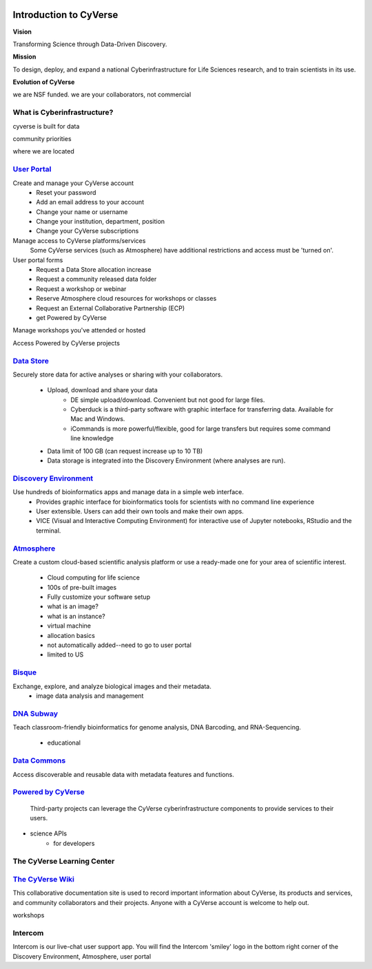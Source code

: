 |cyverse logo|

**Introduction to CyVerse**
===========================


**Vision** 

Transforming Science through Data-Driven Discovery.


**Mission**

To design, deploy, and expand a national Cyberinfrastructure for Life Sciences research, and to train scientists in its use.


**Evolution of CyVerse**


|evolcyverse|


we are NSF funded. we are your collaborators, not commercial

**What is Cyberinfrastructure?**
^^^^^^^^^^^^^^^^^^^^^^^^^^^^^^^^

cyverse is built for data

|layer cake|

community priorities

where we are located

`User Portal <user.cyverse.org>`_
^^^^^^^^^^^^^^^^^^^^^^^^^^^^^^^^^


Create and manage your CyVerse account
    - Reset your password
    - Add an email address to your account
    - Change your name or username
    - Change your institution, department, position
    - Change your CyVerse subscriptions

Manage access to CyVerse platforms/services
    Some CyVerse services (such as Atmosphere) have additional restrictions and access must be 'turned on'.
    
User portal forms
    - Request a Data Store allocation increase
    - Request a community released data folder
    - Request a workshop or webinar
    - Reserve Atmosphere cloud resources for workshops or classes
    - Request an External Collaborative Partnership (ECP)
    - get Powered by CyVerse

Manage workshops you've attended or hosted

Access Powered by CyVerse projects


`Data Store <https://de.cyverse.org/de/>`_
^^^^^^^^^^^^^^^^^^^^^^^^^^^^^^^^^^^^^^^^^^

|datastorelogo|

Securely store data for active analyses or sharing with your collaborators.
 
    - Upload, download and share your data
        - DE simple upload/download. Convenient but not good for large files.
        - Cyberduck is a third-party software with graphic interface for transferring data. Available for Mac and Windows.
        - iCommands is more powerful/flexible, good for large transfers but requires some command line knowledge
    - Data limit of 100 GB (can request increase up to 10 TB)
    - Data storage is integrated into the Discovery Environment (where analyses are run).


`Discovery Environment <https://de.cyverse.org/de/>`_
^^^^^^^^^^^^^^^^^^^^^^^^^^^^^^^^^^^^^^^^^^^^^^^^^^^^^

|DElogo|

Use hundreds of bioinformatics apps and manage data in a simple web interface.
    - Provides graphic interface for bioinformatics tools for scientists with no command line experience
    - User extensible. Users can add their own tools and make their own apps.
    - VICE (Visual and Interactive Computing Environment) for interactive use of Jupyter notebooks, RStudio and the terminal.


`Atmosphere <https://atmo.cyverse.org/application/images>`_
^^^^^^^^^^^^^^^^^^^^^^^^^^^^^^^^^^^^^^^^^^^^^^^^^^^^^^^^^^^

|atmologo|

Create a custom cloud-based scientific analysis platform or use a ready-made one for your area of scientific interest.

    - Cloud computing for life science
    - 100s of pre-built images
    - Fully customize your software setup
    - what is an image?
    - what is an instance?
    - virtual machine
    - allocation basics
    - not automatically added--need to go to user portal
    - limited to US
        
`Bisque <https://bisque.cyverse.org/client_service/>`_
^^^^^^^^^^^^^^^^^^^^^^^^^^^^^^^^^^^^^^^^^^^^^^^^^^^^^^

|bisquelogo|

Exchange, explore, and analyze biological images and their metadata.
    - image data analysis and management


`DNA Subway <https://dnasubway.cyverse.org/>`_
^^^^^^^^^^^^^^^^^^^^^^^^^^^^^^^^^^^^^^^^^^^^^^

|dnasubwaylogo|

Teach classroom-friendly bioinformatics for genome analysis, DNA Barcoding, and RNA-Sequencing.

    - educational

`Data Commons <http://datacommons.cyverse.org/>`_
^^^^^^^^^^^^^^^^^^^^^^^^^^^^^^^^^^^^^^^^^^^^^^^^^

|DClogo|

Access discoverable and reusable data with metadata features and functions.

`Powered by CyVerse <http://www.cyverse.org/powered-by-cyverse>`_
^^^^^^^^^^^^^^^^^^^^^^^^^^^^^^^^^^^^^^^^^^^^^^^^^^^^^^^^^^^^^^^^^

|PBlogo|

 Third-party projects can leverage the CyVerse cyberinfrastructure components to provide services to their users. 

- science APIs
    - for developers

**The CyVerse Learning Center**
^^^^^^^^^^^^^^^^^^^^^^^^^^^^^^^

|LClogo|

`The CyVerse Wiki <https://wiki.cyverse.org>`_
^^^^^^^^^^^^^^^^^^^^^^^^^^^^^^^^^^^^^^^^^^^^^^

This collaborative documentation site is used to record important information about CyVerse, its products and services, and community collaborators and their projects. Anyone with a CyVerse account is welcome to help out.

workshops


    
**Intercom**
^^^^^^^^^^^^

|intercomlogo|

Intercom is our live-chat user support app. You will find the Intercom 'smiley' logo in the bottom right corner of the Discovery Environment, Atmosphere, user portal


.. |cyverse logo| image:: ../img/cyverse_cmyk.png
  :width: 750
  :height: 100

.. |layer cake| image:: ../img/Layer_Cake_Updated.png
  :width: 750
  :height: 600

.. |datastorelogo| image:: ../img/data_store/datastore-icon.png
  :width: 175
  :height: 200

.. |DElogo| image:: ../img/de/de-icon.png
  :width: 200
  :height: 175

.. |atmologo| image:: ../img/atmosphere/atmosphere-icon.png
  :width: 200
  :height: 150

.. |bisquelogo| image:: ../img/bisque/bisque-icon.png
  :width: 200
  :height: 200

.. |dnasubwaylogo| image:: ../img/dna_subway/dnasubway-icon.png
  :width: 200
  :height: 150

.. |DClogo| image:: ../img/DataCommons_DrkBlue.png
  :width: 200
  :height: 200

.. |PBlogo| image:: ../img/PoweredbyCyverse_LogoSquare.png
  :width: 175
  :height: 200

.. |LClogo| image:: ../img/Learningcenter_DkBlue.png
  :width: 200
  :height: 200

.. |intercomlogo| image:: ../img/intercomlogo.png
  :width: 100
  :height: 100

.. |evolcyverse| image:: ../img/evolutionofcyverse.png
  :width: 750
  :height: 200
